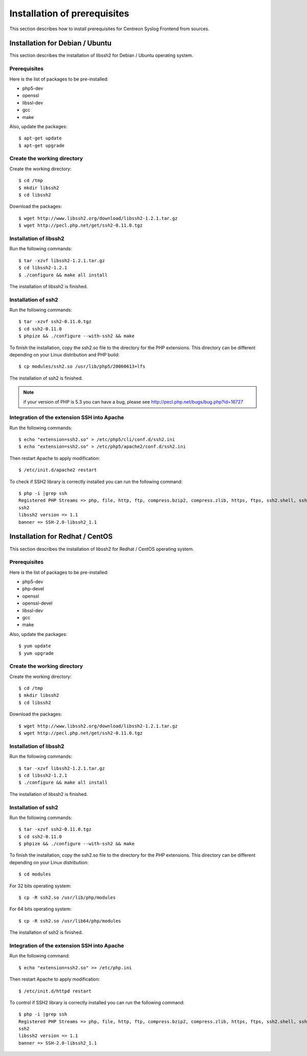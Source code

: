 .. _prerequisites-label:

=============================
Installation of prerequisites
=============================

This section describes how to install prerequisites for Centreon Syslog Frontend from sources.

Installation for Debian / Ubuntu
--------------------------------

This section describes the installation of libssh2 for Debian / Ubuntu operating system.

Prerequisites
^^^^^^^^^^^^^

Here is the list of packages to be pre-installed:

* php5-dev
* openssl
* libssl-dev
* gcc
* make

Also, update the packages::

  $ apt-get update
  $ apt-get upgrade

Create the working directory
^^^^^^^^^^^^^^^^^^^^^^^^^^^^

Create the working directory::

  $ cd /tmp
  $ mkdir libssh2
  $ cd libssh2

Download the packages::

  $ wget http://www.libssh2.org/download/libssh2-1.2.1.tar.gz
  $ wget http://pecl.php.net/get/ssh2-0.11.0.tgz

Installation of libssh2
^^^^^^^^^^^^^^^^^^^^^^^

Run the following commands::

  $ tar -xzvf libssh2-1.2.1.tar.gz
  $ cd libssh2-1.2.1
  $ ./configure && make all install

The installation of libssh2 is finished.

Installation of ssh2
^^^^^^^^^^^^^^^^^^^^

Run the following commands::

  $ tar -xzvf ssh2-0.11.0.tgz
  $ cd ssh2-0.11.0
  $ phpize && ./configure --with-ssh2 && make

To finish the installation, copy the ssh2.so file to the directory for the PHP extensions. 
This directory can be different depending on your Linux distribution and PHP build::

  $ cp modules/ssh2.so /usr/lib/php5/20060613+lfs

The installation of ssh2 is finished.

.. note:: if your version of PHP is 5.3 you can have a bug, please see http://pecl.php.net/bugs/bug.php?id=16727

Integration of the extension SSH into Apache
^^^^^^^^^^^^^^^^^^^^^^^^^^^^^^^^^^^^^^^^^^^^

Run the following commands::

  $ echo "extension=ssh2.so" > /etc/php5/cli/conf.d/ssh2.ini
  $ echo "extension=ssh2.so" > /etc/php5/apache2/conf.d/ssh2.ini

Then restart Apache to apply modification::

  $ /etc/init.d/apache2 restart

To check if SSH2 library is correctly installed you can run the following command::

  $ php -i |grep ssh
  Registered PHP Streams => php, file, http, ftp, compress.bzip2, compress.zlib, https, ftps, ssh2.shell, ssh2.exec, ssh2.tunnel, ssh2.scp, ssh2.sftp
  ssh2
  libssh2 version => 1.1
  banner => SSH-2.0-libssh2_1.1

Installation for Redhat / CentOS
--------------------------------

This section describes the installation of libssh2 for Redhat / CentOS operating system.

Prerequisites
^^^^^^^^^^^^^

Here is the list of packages to be pre-installed:

* php5-dev
* php-devel
* openssl
* openssl-devel
* libssl-dev
* gcc
* make

Also, update the packages::

  $ yum update
  $ yum upgrade

Create the working directory
^^^^^^^^^^^^^^^^^^^^^^^^^^^^

Create the working directory::

  $ cd /tmp
  $ mkdir libssh2
  $ cd libssh2

Download the packages::

  $ wget http://www.libssh2.org/download/libssh2-1.2.1.tar.gz
  $ wget http://pecl.php.net/get/ssh2-0.11.0.tgz

Installation of libssh2
^^^^^^^^^^^^^^^^^^^^^^^

Run the following commands::

  $ tar -xzvf libssh2-1.2.1.tar.gz
  $ cd libssh2-1.2.1
  $ ./configure && make all install

The installation of libssh2 is finished.

Installation of ssh2
^^^^^^^^^^^^^^^^^^^^

Run the following commands::

  $ tar -xzvf ssh2-0.11.0.tgz
  $ cd ssh2-0.11.0
  $ phpize && ./configure --with-ssh2 && make

To finish the installation, copy the ssh2.so file to the directory for the PHP extensions.
This directory can be different depending on your Linux distribution::

  $ cd modules

For 32 bits operating system::

  $ cp -R ssh2.so /usr/lib/php/modules

For 64 bits operating system::

  $ cp -R ssh2.so /usr/lib64/php/modules

The installation of ssh2 is finished.

Integration of the extension SSH into Apache
^^^^^^^^^^^^^^^^^^^^^^^^^^^^^^^^^^^^^^^^^^^^

Run the following command::

  $ echo "extension=ssh2.so" >> /etc/php.ini

Then restart Apache to apply modification::

  $ /etc/init.d/httpd restart

To control if SSH2 library is correctly installed you can run the following command::

  $ php -i |grep ssh
  Registered PHP Streams => php, file, http, ftp, compress.bzip2, compress.zlib, https, ftps, ssh2.shell, ssh2.exec, ssh2.tunnel, ssh2.scp, ssh2.sftp
  ssh2
  libssh2 version => 1.1
  banner => SSH-2.0-libssh2_1.1
